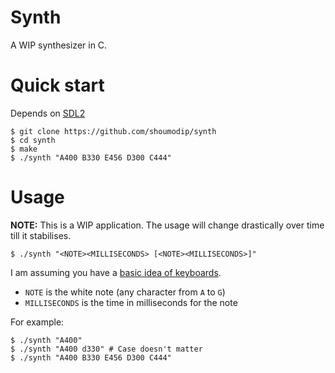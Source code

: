 * Synth
A WIP synthesizer in C.

* Quick start
Depends on [[https://www.libsdl.org/index.php][SDL2]]

#+begin_src console
$ git clone https://github.com/shoumodip/synth
$ cd synth
$ make
$ ./synth "A400 B330 E456 D300 C444"
#+end_src

* Usage
*NOTE:* This is a WIP application. The usage will change drastically
over time till it stabilises.

#+begin_src console
$ ./synth "<NOTE><MILLISECONDS> [<NOTE><MILLISECONDS>]"
#+end_src

I am assuming you have a [[https://www.instructables.com/Keyboard-Basics/][basic idea of keyboards]].

- ~NOTE~ is the white note (any character from ~A~ to ~G~)
- ~MILLISECONDS~ is the time in milliseconds for the note

For example:

#+begin_src console
$ ./synth "A400"
$ ./synth "A400 d330" # Case doesn't matter
$ ./synth "A400 B330 E456 D300 C444"
#+end_src
